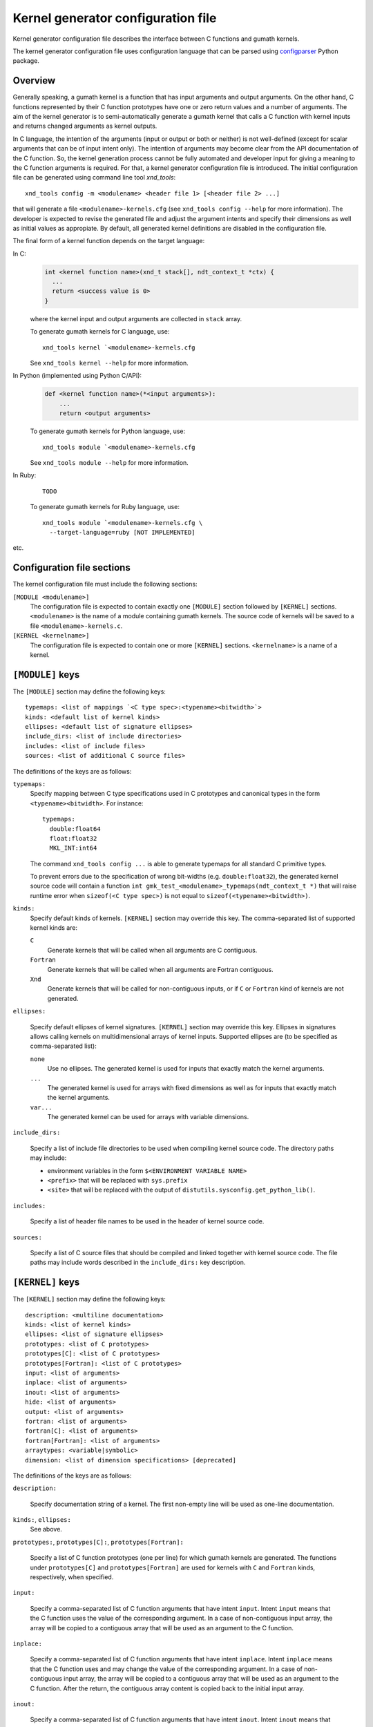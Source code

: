 .. meta::
   :robots: index, follow
   :description: kernel_generator documentation: configuration file
   :keywords: xndtools, xnd, C, array computing

.. sectionauthor:: Pearu Peterson <pearu.peterson at gmail.com>


Kernel generator configuration file
===================================

Kernel generator configuration file describes the interface between C
functions and gumath kernels.

The kernel generator configuration file uses configuration language
that can be parsed using `configparser`_ Python package.

.. _configparser: https://docs.python.org/3/library/configparser.html

Overview
--------

Generally speaking, a gumath kernel is a function that has input
arguments and output arguments. On the other hand, C functions
represented by their C function prototypes have one or zero return
values and a number of arguments. The aim of the kernel generator is
to semi-automatically generate a gumath kernel that calls a C function
with kernel inputs and returns changed arguments as kernel outputs.

In C language, the intention of the arguments (input or output or both
or neither) is not well-defined (except for scalar arguments that can
be of input intent only).  The intention of arguments may become clear
from the API documentation of the C function. So, the kernel
generation process cannot be fully automated and developer input for
giving a meaning to the C function arguments is required. For that, a
kernel generator configuration file is introduced. The initial
configuration file can be generated using command line tool
`xnd_tools`::

  xnd_tools config -m <modulename> <header file 1> [<header file 2> ...]

that will generate a file ``<modulename>-kernels.cfg`` (see
``xnd_tools config --help`` for more information). The developer is
expected to revise the generated file and adjust the argument intents
and specify their dimensions as well as initial values as appropiate.
By default, all generated kernel definitions are disabled in the
configuration file.

The final form of a kernel function depends on the target language:

In C:
  .. code:: c
     
    int <kernel function name>(xnd_t stack[], ndt_context_t *ctx) {
      ...
      return <success value is 0>
    }

  where the kernel input and output arguments are collected in ``stack`` array.

  To generate gumath kernels for C language, use::

    xnd_tools kernel `<modulename>-kernels.cfg

  See ``xnd_tools kernel --help`` for more information.

In Python (implemented using Python C/API):
  .. code:: python
  
    def <kernel function name>(*<input arguments>):
        ...
        return <output arguments>

  To generate gumath kernels for Python language, use::

    xnd_tools module `<modulename>-kernels.cfg 

  See ``xnd_tools module --help`` for more information.

	
In Ruby:
  ::
    
    TODO

  To generate gumath kernels for Ruby language, use::

    xnd_tools module `<modulename>-kernels.cfg \
      --target-language=ruby [NOT IMPLEMENTED] 

etc.
  
.. contents::
   :local:


Configuration file sections
---------------------------

The kernel configuration file must include the following sections:

``[MODULE <modulename>]``
  The configuration file is expected to contain exactly one
  ``[MODULE]`` section followed by ``[KERNEL]`` sections.
  ``<modulename>`` is the name of a module containing gumath
  kernels. The source code of kernels will be saved to a file
  ``<modulename>-kernels.c``.

``[KERNEL <kernelname>]``
  The configuration file is expected to contain one or more
  ``[KERNEL]`` sections.  ``<kernelname>`` is a name of a kernel.

``[MODULE]`` keys
-----------------

The ``[MODULE]`` section may define the following keys::

  typemaps: <list of mappings `<C type spec>:<typename><bitwidth>`>
  kinds: <default list of kernel kinds>
  ellipses: <default list of signature ellipses>
  include_dirs: <list of include directories>
  includes: <list of include files>
  sources: <list of additional C source files>

The definitions of the keys are as follows:
  
``typemaps:``
  Specify mapping between C type specifications used in C prototypes
  and canonical types in the form ``<typename><bitwidth>``.  For
  instance::

    typemaps:
      double:float64
      float:float32
      MKL_INT:int64

  The command ``xnd_tools config ...`` is able to generate typemaps
  for all standard C primitive types.

  To prevent errors due to the specification of wrong bit-widths
  (e.g. ``double:float32``), the generated kernel source code will
  contain a function ``int
  gmk_test_<modulename>_typemaps(ndt_context_t *)`` that will raise
  runtime error when ``sizeof(<C type spec>)`` is not equal to
  ``sizeof(<typename><bitwidth>)``.

``kinds:``
  Specify default kinds of kernels. ``[KERNEL]`` section may override this key.
  The comma-separated list of supported kernel kinds are:

  ``C``
    Generate kernels that will be called when all arguments are C contiguous.

  ``Fortran``
    Generate kernels that will be called when all arguments are Fortran contiguous.
    
  ``Xnd``
    Generate kernels that will be called for non-contiguous inputs, or
    if ``C`` or ``Fortran`` kind of kernels are not generated.
    
``ellipses:``

  Specify default ellipses of kernel signatures. ``[KERNEL]`` section
  may override this key.  Ellipses in signatures allows calling
  kernels on multidimensional arrays of kernel inputs. Supported
  ellipses are (to be specified as comma-separated list):

  ``none``
    Use no ellipses. The generated kernel is used for inputs that
    exactly match the kernel arguments.

  ``...``
    The generated kernel is used for arrays with fixed dimensions as
    well as for inputs that exactly match the kernel arguments.

  ``var...``
    The generated kernel can be used for arrays with variable dimensions.

``include_dirs:``

  Specify a list of include file directories to be used when compiling
  kernel source code. The directory paths may include:
  
  - environment variables in the form ``$<ENVIRONMENT VARIABLE NAME>``
  - ``<prefix>`` that will be replaced with ``sys.prefix``
  - ``<site>`` that will be replaced with the output of ``distutils.sysconfig.get_python_lib()``.

``includes:``

  Specify a list of header file names to be used in the header of
  kernel source code.

``sources:``

  Specify a list of C source files that should be compiled and linked
  together with kernel source code. The file paths may include words
  described in the ``include_dirs:`` key description.
  
    
``[KERNEL]`` keys
-----------------
  
The ``[KERNEL]`` section may define the following keys::

  description: <multiline documentation>
  kinds: <list of kernel kinds>
  ellipses: <list of signature ellipses>
  prototypes: <list of C prototypes>
  prototypes[C]: <list of C prototypes>
  prototypes[Fortran]: <list of C prototypes>
  input: <list of arguments>
  inplace: <list of arguments>
  inout: <list of arguments>
  hide: <list of arguments>
  output: <list of arguments>
  fortran: <list of arguments>
  fortran[C]: <list of arguments>
  fortran[Fortran]: <list of arguments>
  arraytypes: <variable|symbolic>
  dimension: <list of dimension specifications> [deprecated]

The definitions of the keys are as follows:

``description:``

  Specify documentation string of a kernel. The first non-empty line
  will be used as one-line documentation.

``kinds:``, ``ellipses:``
  See above.

``prototypes:``, ``prototypes[C]:``, ``prototypes[Fortran]:``

  Specify a list of C function prototypes (one per line) for which
  gumath kernels are generated. The functions under ``prototypes[C]``
  and ``prototypes[Fortran]`` are used for kernels with ``C`` and
  ``Fortran`` kinds, respectively, when specified.

``input:``

  Specify a comma-separated list of C function arguments that have
  intent ``input``.  Intent ``input`` means that the C function uses
  the value of the corresponding argument. In a case of
  non-contiguous input array, the array will be copied to a contiguous array
  that will be used as an argument to the C function.

``inplace:``

  Specify a comma-separated list of C function arguments that have
  intent ``inplace``. Intent ``inplace`` means that the C function
  uses and may change the value of the corresponding argument.  In a
  case of non-contiguous input array, the array will be copied to a
  contiguous array that will be used as an argument to the C function.
  After the return, the contiguous array content is copied back to the
  initial input array.

``inout:``

  Specify a comma-separated list of C function arguments that have
  intent ``inout``.  Intent ``inout`` means that the C function uses
  and may change the value of the corresponding argument.
  In a case of non-contiguous input array, an exception will be raised.
  
``output:``

  Specify a comma-separated list of C function arguments that have
  intent ``output``.  Intent ``output`` means that the C function may
  change the corresponding argument. The memory for output arguments
  is allocated by gumath.
  
``hide:``

  Specify a comma-separated list of C function arguments that have intent ``hide``.
  Intent ``hide`` means that the corresponding C function argument
  will not appear in a list of kernel arguments. The value of the argument
  is determined by initializing it or it may be left undefined.

  TODO: Using intent ``hide`` for array arguments.
  
``fortran:``, ``fortran[C]:``, ``fortran[Fortran]:``

  Specify a comma-separated list of C function arguments that have
  intent ``fortran`` (default intent of all arguments is ``c``).
  The ``[C|Fortran]`` parts are used when ``prototypes[C|Fortran]`` are specified.
  Intent ``fortran`` means that the C functions expects the argument
  to be F-contiguous.

The C function arguments specified in intent keys may be specified in the
following forms:

- ``<argument name>``
  
- ``<argument name> = <initial C value>`` - used for scalar arguments
  that can be undefined (value is ``None``). The ``<initial C value>``
  can be:

  + any valid C expression
  + ``len(<argument name>)`` - length of specified array argument
  + ``shape(<argument name>)`` - shape of specified array argument
  + ``ndim(<argument name>)`` - number of dimensions in specified array argument
      
- ``<argument name>(<shape-list>)`` - used for array arguments to
  specify the shape. The ``<shape-list>`` is a comma-separated list of
  valud C expressions or ``len(...)`` or ``shape(...)``.

